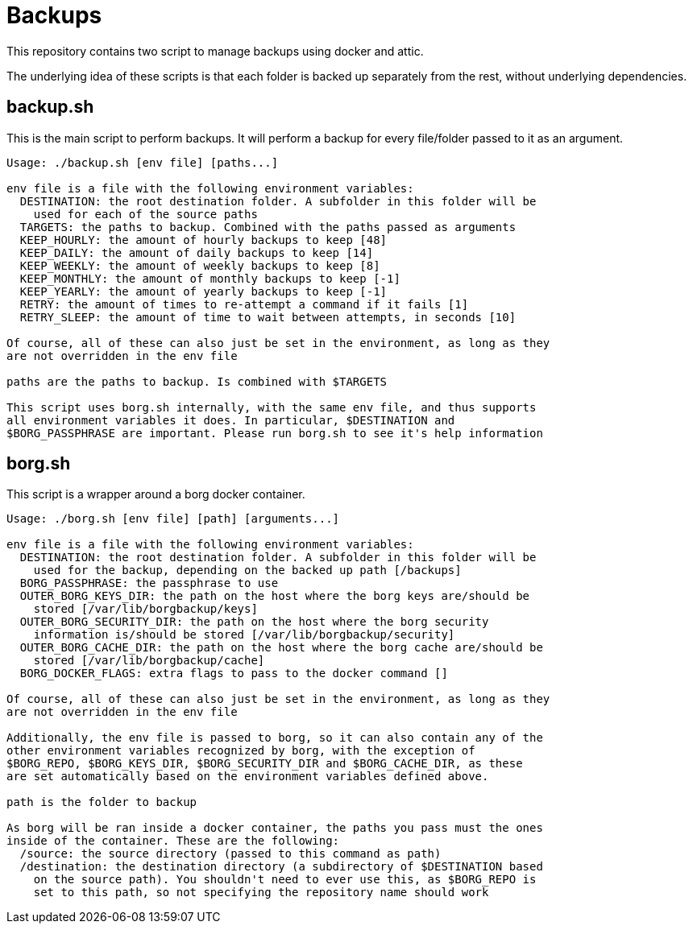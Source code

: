 = Backups

This repository contains two script to manage backups using docker and attic.

The underlying idea of these scripts is that each folder is backed up separately from the rest,
without underlying dependencies.

== backup.sh

This is the main script to perform backups. It will perform a backup for every file/folder passed to
it as an argument.

:expandcommand: ./backup.sh 
----
Usage: ./backup.sh [env file] [paths...]

env file is a file with the following environment variables:
  DESTINATION: the root destination folder. A subfolder in this folder will be
    used for each of the source paths
  TARGETS: the paths to backup. Combined with the paths passed as arguments
  KEEP_HOURLY: the amount of hourly backups to keep [48]
  KEEP_DAILY: the amount of daily backups to keep [14]
  KEEP_WEEKLY: the amount of weekly backups to keep [8]
  KEEP_MONTHLY: the amount of monthly backups to keep [-1]
  KEEP_YEARLY: the amount of yearly backups to keep [-1]
  RETRY: the amount of times to re-attempt a command if it fails [1]
  RETRY_SLEEP: the amount of time to wait between attempts, in seconds [10]

Of course, all of these can also just be set in the environment, as long as they
are not overridden in the env file

paths are the paths to backup. Is combined with $TARGETS

This script uses borg.sh internally, with the same env file, and thus supports
all environment variables it does. In particular, $DESTINATION and
$BORG_PASSPHRASE are important. Please run borg.sh to see it's help information
----

== borg.sh

This script is a wrapper around a borg docker container.

:expandcommand: ./borg.sh 
----
Usage: ./borg.sh [env file] [path] [arguments...]

env file is a file with the following environment variables:
  DESTINATION: the root destination folder. A subfolder in this folder will be
    used for the backup, depending on the backed up path [/backups]
  BORG_PASSPHRASE: the passphrase to use
  OUTER_BORG_KEYS_DIR: the path on the host where the borg keys are/should be
    stored [/var/lib/borgbackup/keys]
  OUTER_BORG_SECURITY_DIR: the path on the host where the borg security
    information is/should be stored [/var/lib/borgbackup/security]
  OUTER_BORG_CACHE_DIR: the path on the host where the borg cache are/should be
    stored [/var/lib/borgbackup/cache]
  BORG_DOCKER_FLAGS: extra flags to pass to the docker command []

Of course, all of these can also just be set in the environment, as long as they
are not overridden in the env file

Additionally, the env file is passed to borg, so it can also contain any of the
other environment variables recognized by borg, with the exception of
$BORG_REPO, $BORG_KEYS_DIR, $BORG_SECURITY_DIR and $BORG_CACHE_DIR, as these
are set automatically based on the environment variables defined above.

path is the folder to backup

As borg will be ran inside a docker container, the paths you pass must the ones
inside of the container. These are the following:
  /source: the source directory (passed to this command as path)
  /destination: the destination directory (a subdirectory of $DESTINATION based
    on the source path). You shouldn't need to ever use this, as $BORG_REPO is
    set to this path, so not specifying the repository name should work
----
